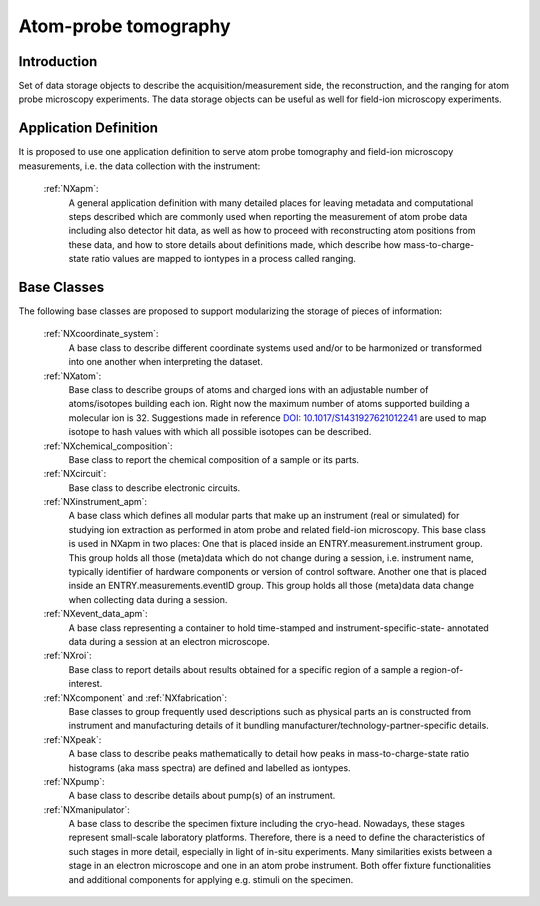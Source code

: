.. _Apm-Structure:

=========================
Atom-probe tomography
=========================

.. index::
   IntroductionApm
   ApmAppDef
   ApmBC


.. _IntroductionApm:

Introduction
##############

Set of data storage objects to describe the acquisition/measurement side, the reconstruction, and the ranging for atom probe microscopy experiments. The data storage objects can be useful as well for field-ion microscopy experiments.

.. _ApmAppDef:

Application Definition
######################

It is proposed to use one application definition to serve atom probe tomography
and field-ion microscopy measurements, i.e. the data collection with the instrument:

    :ref:`NXapm`:
       A general application definition with many detailed places for leaving metadata and computational steps described which are commonly used when reporting the measurement of atom probe data including also detector hit data, as well as how to proceed with reconstructing atom positions from these data, and how to store details about definitions made, which describe how mass-to-charge-state ratio values are mapped to iontypes in a process called ranging.

.. _ApmBC:

Base Classes
############

The following base classes are proposed to support modularizing the storage of pieces of information:

    :ref:`NXcoordinate_system`:
        A base class to describe different coordinate systems used and/or to be harmonized
        or transformed into one another when interpreting the dataset.

    :ref:`NXatom`:
       Base class to describe groups of atoms and charged ions with an adjustable number of atoms/isotopes building each ion.
       Right now the maximum number of atoms supported building a molecular ion is 32.
       Suggestions made in reference `DOI: 10.1017/S1431927621012241 <https://doi.org/10.1017/S1431927621012241>`_ are used
       to map isotope to hash values with which all possible isotopes can be described.

    :ref:`NXchemical_composition`:
       Base class to report the chemical composition of a sample or its parts.

    :ref:`NXcircuit`:
       Base class to describe electronic circuits.

    :ref:`NXinstrument_apm`:
        A base class which defines all modular parts that make up an instrument (real or simulated) for studying
        ion extraction as performed in atom probe and related field-ion microscopy. This base class is used in NXapm in two places:
        One that is placed inside an ENTRY.measurement.instrument
        group. This group holds all those (meta)data which do not change during a session, i.e. instrument name, typically identifier of 
        hardware components or version of control software. Another one that is placed inside an ENTRY.measurements.eventID group.
        This group holds all those (meta)data data change when collecting data during a session.

    :ref:`NXevent_data_apm`:
        A base class representing a container to hold time-stamped and instrument-specific-state-
        annotated data during a session at an electron microscope.

    :ref:`NXroi`:
       Base class to report details about results obtained for a specific region of a sample a region-of-interest.

    :ref:`NXcomponent` and :ref:`NXfabrication`:
        Base classes to group frequently used descriptions such as physical parts an is constructed from instrument and
        manufacturing details of it bundling manufacturer/technology-partner-specific details.

    :ref:`NXpeak`:
        A base class to describe peaks mathematically to detail how peaks in
        mass-to-charge-state ratio histograms (aka mass spectra) are
        defined and labelled as iontypes.

    :ref:`NXpump`:
        A base class to describe details about pump(s) of an instrument.

    :ref:`NXmanipulator`:
        A base class to describe the specimen fixture including the cryo-head.
        Nowadays, these stages represent small-scale laboratory platforms.
        Therefore, there is a need to define the characteristics of such stages in more detail,
        especially in light of in-situ experiments. Many similarities exists between a stage
        in an electron microscope and one in an atom probe instrument.
        Both offer fixture functionalities and additional components for applying e.g. stimuli on the specimen.

